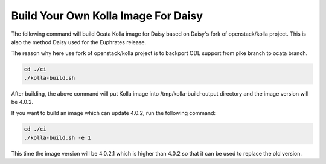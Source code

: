 .. _daisy-build-kolla-image:

.. This document is protected/licensed under the following conditions
.. (c) Sun Jing (ZTE corporation)
.. Licensed under a Creative Commons Attribution 4.0 International License.
.. You should have received a copy of the license along with this work.
.. If not, see <http://creativecommons.org/licenses/by/4.0/>.

Build Your Own Kolla Image For Daisy
====================================

The following command will build Ocata Kolla image for Daisy based on
Daisy's fork of openstack/kolla project. This is also the method Daisy
used for the Euphrates release.

The reason why here use fork of openstack/kolla project is to backport
ODL support from pike branch to ocata branch.

.. code-block:: console

  cd ./ci
  ./kolla-build.sh



After building, the above command will put Kolla image into
/tmp/kolla-build-output directory and the image version will be 4.0.2.

If you want to build an image which can update 4.0.2, run the following
command:

.. code-block:: console

  cd ./ci
  ./kolla-build.sh -e 1


This time the image version will be 4.0.2.1 which is higher than 4.0.2
so that it can be used to replace the old version.

